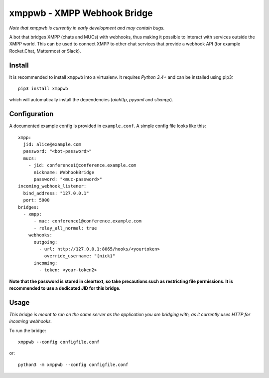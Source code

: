 =============================
xmppwb - XMPP Webhook Bridge
=============================
*Note that xmppwb is currently in early development and may contain bugs.*

A bot that bridges XMPP (chats and MUCs) with webhooks, thus making it possible to interact with services outside the XMPP world. This can be used to connect XMPP to other chat services that provide a webhook API (for example Rocket.Chat, Mattermost or Slack).

Install
-------
It is recommended to install ``xmppwb`` into a virtualenv. It requires *Python 3.4+* and can be installed using pip3::

  pip3 install xmppwb

which will automatically install the dependencies (*aiohttp*, *pyyaml* and *slixmpp*).

Configuration
-------------
A documented example config is provided in ``example.conf``. A simple config file looks like this::

    xmpp:
      jid: alice@example.com
      password: "<bot-password>"
      mucs:
        - jid: conference1@conference.example.com
          nickname: WebhookBridge
          password: "<muc-password>"
    incoming_webhook_listener:
      bind_address: "127.0.0.1"
      port: 5000
    bridges:
      - xmpp:
          - muc: conference1@conference.example.com
          - relay_all_normal: true
        webhooks:
          outgoing:
            - url: http://127.0.0.1:8065/hooks/<yourtoken>
              override_username: "{nick}"
          incoming:
            - token: <your-token2>

**Note that the password is stored in cleartext, so take precautions such as restricting file permissions. It is recommended to use a dedicated JID for this bridge.**

Usage
-----
*This bridge is meant to run on the same server as the application you are bridging with, as it currently uses HTTP for incoming webhooks.*

To run the bridge::

    xmppwb --config configfile.conf

or::

    python3 -m xmppwb --config configfile.conf
